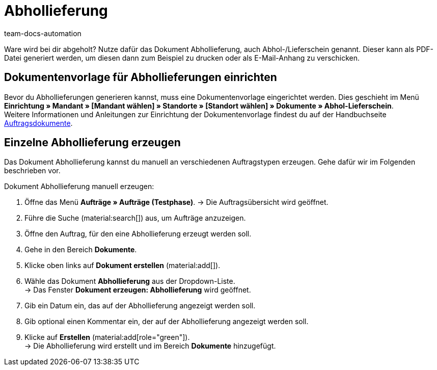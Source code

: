 = Abhollieferung
:page-aliases: dokument-abhollieferung-erzeugen.adoc
:id: H3CIPCV
:keywords: Abhollieferung, Abhollieferungen, Abhol-/Lieferschein, Abholschein, Lieferschein, Auftragsdokumente, Dokumentenvorlage, Dokumententyp, Dokument, Dokumentvorlage, Dokumenttyp,
:author: team-docs-automation

Ware wird bei dir abgeholt? Nutze dafür das Dokument Abhollieferung, auch Abhol-/Lieferschein genannt. Dieser kann als PDF-Datei generiert werden, um diesen dann zum Beispiel zu drucken oder als E-Mail-Anhang zu verschicken.

[#100]
== Dokumentenvorlage für Abhollieferungen einrichten

Bevor du Abhollieferungen generieren kannst, muss eine Dokumentenvorlage eingerichtet werden. Dies geschieht im Menü *Einrichtung » Mandant » [Mandant wählen] » Standorte » [Standort wählen] » Dokumente » Abhol-Lieferschein*. +
Weitere Informationen und Anleitungen zur Einrichtung der Dokumentenvorlage findest du auf der Handbuchseite xref:auftraege:auftragsdokumente-neu.adoc#[Auftragsdokumente].

[#200]
== Einzelne Abhollieferung erzeugen

Das Dokument Abhollieferung kannst du manuell an verschiedenen Auftragstypen erzeugen. Gehe dafür wir im Folgenden beschrieben vor.

[.instruction]
Dokument Abhollieferung manuell erzeugen:

. Öffne das Menü *Aufträge » Aufträge (Testphase)*.
→ Die Auftragsübersicht wird geöffnet.
. Führe die Suche (material:search[]) aus, um Aufträge anzuzeigen.
. Öffne den Auftrag, für den eine Abhollieferung erzeugt werden soll.
. Gehe in den Bereich *Dokumente*.
. Klicke oben links auf *Dokument erstellen* (material:add[]).
. Wähle das Dokument *Abhollieferung* aus der Dropdown-Liste. +
→ Das Fenster *Dokument erzeugen: Abhollieferung* wird geöffnet.
. Gib ein Datum ein, das auf der Abhollieferung angezeigt werden soll.
. Gib optional einen Kommentar ein, der auf der Abhollieferung angezeigt werden soll.
. Klicke auf *Erstellen* (material:add[role="green"]). +
→ Die Abhollieferung wird erstellt und im Bereich *Dokumente* hinzugefügt.
